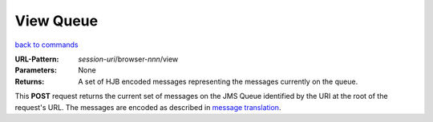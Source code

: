 ==========
View Queue
==========

`back to commands`_

:URL-Pattern: *session-uri*/browser-*nnn*/view

:Parameters: None

:Returns:

  A set of HJB encoded messages representing the messages currently on
  the queue.

This **POST** request returns the current set of messages on the JMS
Queue identified by the URI at the root of the request's URL.  The
messages are encoded as described in `message translation`_.

.. _back to commands: ./command-list.html

.. _message translation: ../message-translation.html

.. Copyright (C) 2006 Tim Emiola